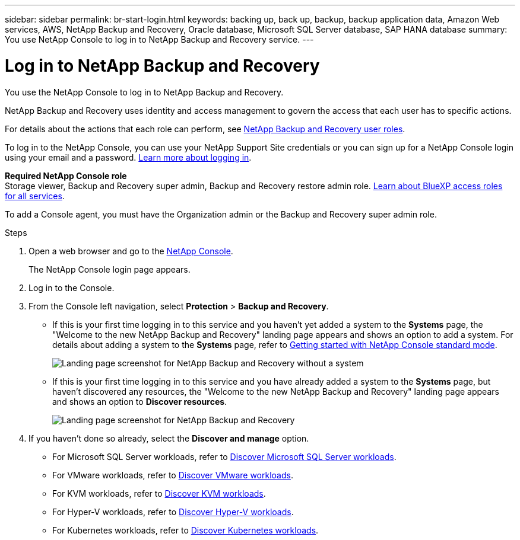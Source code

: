 ---
sidebar: sidebar
permalink: br-start-login.html
keywords: backing up, back up, backup, backup application data, Amazon Web services, AWS, NetApp Backup and Recovery, Oracle database, Microsoft SQL Server database, SAP HANA database
summary: You use NetApp Console to log in to NetApp Backup and Recovery service. 
---

= Log in to NetApp Backup and Recovery
:hardbreaks:
:nofooter:
:icons: font
:linkattrs:
:imagesdir: ./media/

[.lead]
You use the NetApp Console to log in to NetApp Backup and Recovery. 

NetApp Backup and Recovery uses identity and access management to govern the access that each user has to specific actions. 

For details about the actions that each role can perform, see link:reference-roles.html[NetApp Backup and Recovery user roles].

To log in to the NetApp Console, you can use your NetApp Support Site credentials or you can sign up for a NetApp Console login using your email and a password. https://docs.netapp.com/us-en/bluexp-setup-admin/task-logging-in.html[Learn more about logging in^].

*Required NetApp Console role*
Storage viewer, Backup and Recovery super admin, Backup and Recovery restore admin role. https://docs.netapp.com/us-en/bluexp-setup-admin/reference-iam-predefined-roles.html[Learn about BlueXP access roles for all services^].

To add a Console agent, you must have the Organization admin or the Backup and Recovery super admin role. 



.Steps

. Open a web browser and go to the https://console.netapp.com/[NetApp Console^].
+ 
The NetApp Console login page appears.

. Log in to the Console. 


. From the Console left navigation, select *Protection* > *Backup and Recovery*. 

* If this is your first time logging in to this service and you haven't yet added a system to the *Systems* page, the "Welcome to the new NetApp Backup and Recovery" landing page appears and shows an option to add a system. For details about adding a system to the *Systems* page, refer to https://docs.netapp.com/us-en/bluexp-setup-admin/task-quick-start-standard-mode.html[Getting started with NetApp Console standard mode^].
+
image:screen-br-landing-no-we.png[Landing page screenshot for NetApp Backup and Recovery without a system]
//* If this is your first time logging in to this service, you already have a system in NetApp Console, but you haven't started the free trial, the "Welcome to the new NetApp Backup and Recovery" landing page appears and shows an option to *Start free trial*. 
//For details about starting a free trial, see link:br-start-trial.html[Start a free trial].
//+
//image:screen-br-landing-unified-start-trial.png[Landing page screenshot for BlueXP NetApp Backup and Recovery without a free trial]

* If this is your first time logging in to this service and you have already added a system to the *Systems* page, but haven't discovered any resources, the "Welcome to the new NetApp Backup and Recovery" landing page appears and shows an option to *Discover resources*. 
//+
//NOTE: After you start the free trial, the *Start free trial* option changes to the *Discover and manage* option. 
+
image:screen-br-landing-unified.png[Landing page screenshot for NetApp Backup and Recovery]
//+ 
//* Otherwise, the NetApp Backup and Recovery Dashboard appears.
//+
//image:screen-br-dashboard2.png[NetApp Backup and Recovery Dashboard]

. If you haven't done so already, select the *Discover and manage* option. 

* For Microsoft SQL Server workloads, refer to link:br-start-discover.html[Discover Microsoft SQL Server workloads].
* For VMware workloads, refer to link:br-use-vmware-discovery.html[Discover VMware workloads].
* For KVM workloads, refer to link:br-start-discover-kvm.html[Discover KVM workloads].
* For Hyper-V workloads, refer to link:br-start-discover-hyperv.html[Discover Hyper-V workloads].
* For Kubernetes workloads, refer to link:br-start-discover-kubernetes.html[Discover Kubernetes workloads].

